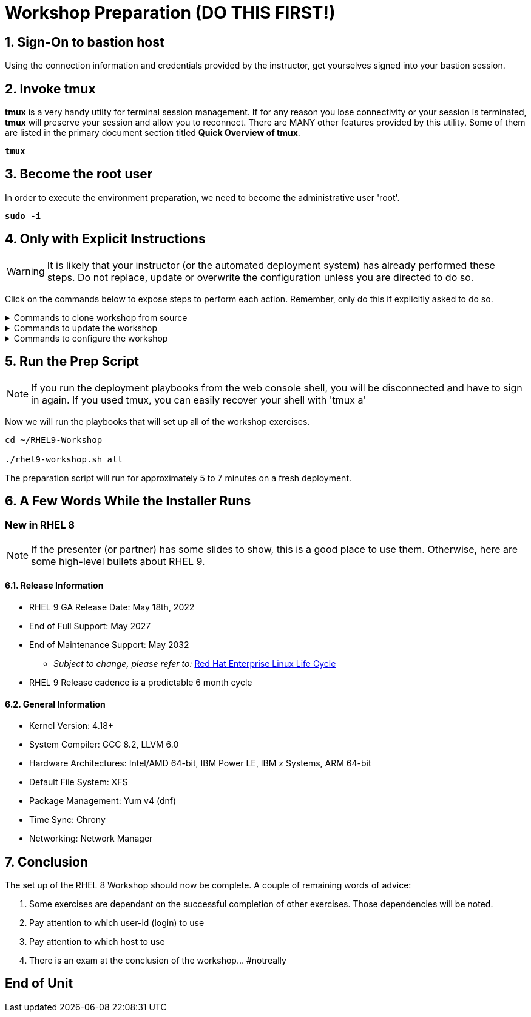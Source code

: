 :gitrepo: https://github.com/xtophd/RHEL9-Workshop
:includedir: _includes
:doctype: book
:sectnums:
:sectnumlevels: 3
:markup-in-source: verbatim,attributes,quotes
ifdef::env-github[]
:tip-caption: :bulb:
:note-caption: :information_source:
:important-caption: :heavy_exclamation_mark:
:caution-caption: :fire:
:warning-caption: :warning:
endif::[]

= Workshop Preparation (DO THIS FIRST!)

== Sign-On to *bastion* host

Using the connection information and credentials provided by the instructor, get yourselves signed into your bastion session.

== Invoke *tmux* 

*tmux* is a very handy utilty for terminal session management.  If for any reason you lose connectivity or your session is terminated, *tmux* will preserve your session and allow you to reconnect.  There are MANY other features provided by this utility.  Some of them are listed in the primary document section titled *Quick Overview of tmux*.

[source,options="nowrap",subs="{markup-in-source}",role="execute"]
----
*tmux*
----

== Become the root user

In order to execute the environment preparation, we need to become the administrative user 'root'.

[source,options="nowrap",subs="{markup-in-source}",role="execute"]
----
*sudo -i*
----


== Only with Explicit Instructions

WARNING: It is likely that your instructor (or the automated deployment system) has already performed these steps.  Do not replace, update or overwrite the configuration unless you are directed to do so.

Click on the commands below to expose steps to perform each action.  Remember, only do this if explicitly asked to do so.

.Commands to clone workshop from source
[%collapsible,bash,options="nowrap",subs="{markup-in-source}"]
====
# cd ~

# git clone https://github.com/xtophd/RHEL9-Workshop

# cd ./RHEL9-Workshop

# git branch <branch-name>
====

.Commands to update the workshop
[%collapsible,bash,options="nowrap",subs="{markup-in-source}"]
====
# cd ~/RHEL9-Workshop

# git pull
====

.Commands to configure the workshop
[%collapsible,bash,options="nowrap",subs="{markup-in-source}"]
====
# cd ~/RHEL9-Workshop

# cp ./sample-configs/[depoyment-type]/* ./config
====



== Run the Prep Script

NOTE: If you run the deployment playbooks from the web console shell, you will be disconnected and have to sign in again.  If you used tmux, you can easily recover your shell with 'tmux a'

Now we will run the playbooks that will set up all of the workshop exercises.

[source,options="nowrap",subs="{markup-in-source}",role="execute"]
----
cd ~/RHEL9-Workshop

./rhel9-workshop.sh all
----

The preparation script will run for approximately 5 to 7 minutes on a fresh deployment.

== A Few Words While the Installer Runs

[discrete]
=== New in RHEL 8

NOTE: If the presenter (or partner) has some slides to show, this is a good place to use them.  Otherwise, here are some high-level bullets about RHEL 9.

==== Release Information

  * RHEL 9 GA Release Date: May 18th, 2022
  * End of Full Support: May 2027
  * End of Maintenance Support: May 2032
  ** _Subject to change, please refer to:_ https://access.redhat.com/support/policy/updates/errata[Red Hat Enterprise Linux Life Cycle]
  * RHEL 9 Release cadence is a predictable 6 month cycle  
  
==== General Information

  * Kernel Version: 4.18+  
  * System Compiler: GCC 8.2, LLVM 6.0
  * Hardware Architectures: Intel/AMD 64-bit, IBM Power LE, IBM z Systems, ARM 64-bit
  * Default File System: XFS
  * Package Management: Yum v4 (dnf)
  * Time Sync: Chrony
  * Networking: Network Manager

== Conclusion

The set up of the RHEL 8 Workshop should now be complete.  A couple of remaining words of advice:

1.  Some exercises are dependant on the successful completion of other exercises.  Those dependencies will be noted.
2.  Pay attention to which user-id (login) to use
3.  Pay attention to which host to use
4.  There is an exam at the conclusion of the workshop... #notreally




[discrete]
== End of Unit

ifdef::env-github[]
link:../RHEL9-Workshop.adoc#toc[Return to TOC]
endif::[]

////
Always end files with a blank line to avoid include problems.
////
